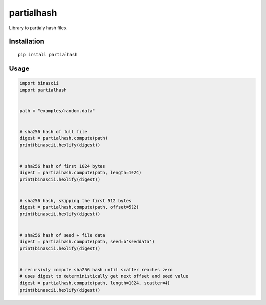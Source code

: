 ###########
partialhash
###########


|BuildLink|_ |CoverageLink|_ |LicenseLink|_ |IssuesLink|_


.. |BuildLink| image:: https://travis-ci.org/Storj/partialhash.svg
.. _BuildLink: https://travis-ci.org/Storj/partialhash

.. |CoverageLink| image:: https://coveralls.io/repos/Storj/partialhash/badge.svg
.. _CoverageLink: https://coveralls.io/r/Storj/partialhash

.. |LicenseLink| image:: https://img.shields.io/badge/license-MIT-blue.svg
.. _LicenseLink: https://raw.githubusercontent.com/storj/partialhash/master/LICENSE

.. |IssuesLink| image:: https://img.shields.io/github/issues/storj/partialhash.svg
.. _IssuesLink: https://github.com/storj/partialhash/issues


Library to partialy hash files.


============
Installation
============

::

  pip install partialhash


=====
Usage
=====

.. code:: python

    import binascii
    import partialhash


    path = "examples/random.data"


    # sha256 hash of full file
    digest = partialhash.compute(path)
    print(binascii.hexlify(digest))


    # sha256 hash of first 1024 bytes
    digest = partialhash.compute(path, length=1024)
    print(binascii.hexlify(digest))


    # sha256 hash, skipping the first 512 bytes
    digest = partialhash.compute(path, offset=512)
    print(binascii.hexlify(digest))


    # sha256 hash of seed + file data
    digest = partialhash.compute(path, seed=b'seeddata')
    print(binascii.hexlify(digest))


    # recursivly compute sha256 hash until scatter reaches zero
    # uses digest to deterministically get next offset and seed value
    digest = partialhash.compute(path, length=1024, scatter=4)
    print(binascii.hexlify(digest))
